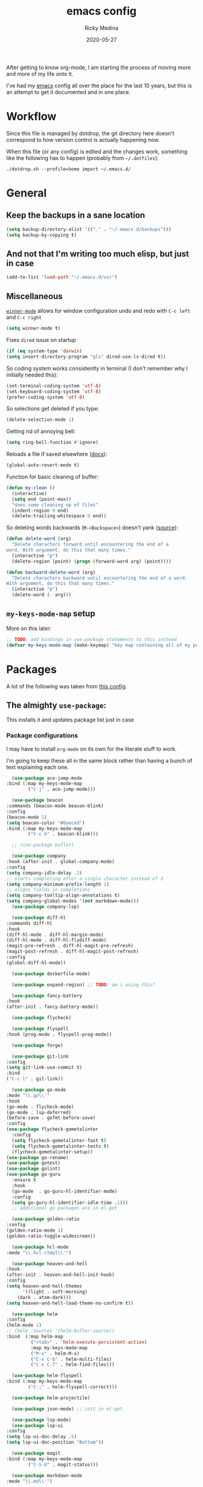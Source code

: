 #+TITLE: emacs config
#+AUTHOR: Ricky Medina
#+DATE: 2020-05-27

After getting to know org-mode, I am starting the process of moving more and
more of my life onto it.

I've had my [[file:../notes/20200526192638-emacs.org][emacs]] config all over the place for the last 10 years, but this is
an attempt to get it documented and in one place.

* Workflow

  Since this file is managed by dotdrop, the git directory here doesn't
  correspond to how version control is actually happening now.

  When this file (or any config) is edited and the changes work,
  something like the following has to happen (probably from
  =~/.dotfiles=):

  #+begin_src shell :noeval :tangle no
  ./dotdrop.sh --profile=home import ~/.emacs.d/
  #+end_src

* General

** Keep the backups in a sane location
   #+begin_src emacs-lisp
   (setq backup-directory-alist '(("." . "~/.emacs.d/backups")))
   (setq backup-by-copying t)
   #+end_src

** And not that I'm writing too much elisp, but just in case
   #+begin_src emacs-lisp
   (add-to-list 'load-path "~/.emacs.d/usr")
   #+end_src

** Miscellaneous

   [[https://www.emacswiki.org/emacs/WinnerMode][=winner-mode=]] allows for window configuration undo and redo with
   =C-c left= and =C-c right=
   #+begin_src emacs-lisp
   (setq winner-mode t)
   #+end_src

   Fixes =dired= issue on startup
   #+begin_src emacs-lisp
     (if (eq system-type 'darwin)
	 (setq insert-directory-program "gls" dired-use-ls-dired t))
   #+end_src

   So coding system works consistently in terminal (I don't remember
   why I initially needed this):
   #+begin_src emacs-lisp
     (set-terminal-coding-system 'utf-8)
     (set-keyboard-coding-system 'utf-8)
     (prefer-coding-system 'utf-8)
   #+end_src

   So selections get deleted if you type:
   #+begin_src emacs-lisp
     (delete-selection-mode 1)
   #+end_src

   Getting rid of annoying bell:
   #+begin_src emacs-lisp
   (setq ring-bell-function #'ignore)
   #+end_src

   Reloads a file if saved elsewhere ([[https://www.gnu.org/software/emacs/manual/html_node/emacs/Reverting.html][docs]]):
   #+begin_src emacs-lisp
     (global-auto-revert-mode t)
   #+end_src

   Function for basic cleaning of buffer:
   #+begin_src emacs-lisp
     (defun my-clean ()
       (interactive)
       (setq end (point-max))
       "does some cleaning up of files"
       (indent-region 0 end)
       (delete-trailing-whitespace 0 end))
   #+end_src

   So deleting words backwards (=M-<Backspace>=) doesn't yank ([[https://www.emacswiki.org/emacs/BackwardDeleteWord][source]]):
   #+begin_src emacs-lisp
     (defun delete-word (arg)
       "Delete characters forward until encountering the end of a
     word. With argument, do this that many times."
       (interactive "p")
       (delete-region (point) (progn (forward-word arg) (point))))

     (defun backward-delete-word (arg)
       "Delete characters backward until encountering the end of a word.
     With argument, do this that many times."
       (interactive "p")
       (delete-word (- arg)))
   #+end_src

** =my-keys-mode-map= setup

   More on this later:
   #+begin_src emacs-lisp
     ;; TODO: add bindings in use-package statements to this instead
     (defvar my-keys-mode-map (make-keymap) "key map containing all of my personal shortcuts")
   #+end_src

* Packages

  A lot of the following was taken from [[https://github.com/hrs/dotfiles/blob/master/emacs/dot-emacs.d/init.el][this config]].

** The almighty =use-package=:

   This installs it and updates package list just in case

*** Package configurations

    I may have to install =org-mode= on its own for the literate stuff to work.

    I'm going to keep these all in the same block rather than having a
    bunch of text explaining each one.

    #+begin_src emacs-lisp
      (use-package ace-jump-mode
	:bind (:map my-keys-mode-map
		    ("C-j" . ace-jump-mode)))

      (use-package beacon
	:commands (beacon-mode beacon-blink)
	:config
	(beacon-mode 1)
	(setq beacon-color "#8aeced")
	:bind (:map my-keys-mode-map
		    ("C-c b" . beacon-blink)))

      ;; (use-package bufler)

      (use-package company
	:hook (after-init . global-company-mode)
	:config
	(setq company-idle-delay .2)
	;; starts completing after a single character instead of 3
	(setq company-minimum-prefix-length 1)
	;; aligns fields in completions
	(setq company-tooltip-align-annotations t)
	(setq company-global-modes '(not markdown-mode)))
      (use-package company-lsp)

      (use-package diff-hl
	:commands diff-hl
	:hook
	(diff-hl-mode . diff-hl-margin-mode)
	(diff-hl-mode . diff-hl-flydiff-mode)
	(magit-pre-refresh . diff-hl-magit-pre-refresh)
	(magit-post-refresh . diff-hl-magit-post-refresh)
	:config
	(global-diff-hl-mode))

      (use-package dockerfile-mode)

      (use-package expand-region) ;; TODO: am i using this?

      (use-package fancy-battery
	:hook
	(after-init . fancy-battery-mode))

      (use-package flycheck)

      (use-package flyspell
	:hook (prog-mode . flyspell-prog-mode))

      (use-package forge)

      (use-package git-link
	:config
	(setq git-link-use-commit t)
	:bind
	("C-c l" . git-link))

      (use-package go-mode
	:mode "\\.go\\'"
	:hook
	(go-mode . flycheck-mode)
	(go-mode . lsp-deferred)
	(before-save . gofmt-before-save)
	:config
	(use-package flycheck-gometalinter
	  :config
	  (setq flycheck-gometalinter-fast t)
	  (setq flycheck-gometalinter-tests t)
	  (flycheck-gometalinter-setup))
	(use-package go-rename)
	(use-package gotest)
	(use-package golint)
	(use-package go-guru
	  :ensure t
	  :hook
	  (go-mode  . go-guru-hl-identifier-mode)
	  :config
	  (setq go-guru-hl-identifier-idle-time .1)))
      ;; additional go packages are in el-get

      (use-package golden-ratio
	:config
	(golden-ratio-mode 1)
	(golden-ratio-toggle-widescreen))

      (use-package hcl-mode
	:mode "\\.hcl.ctmpl\\'")

      (use-package heaven-and-hell
	:hook
	(after-init . heaven-and-hell-init-hook)
	:config
	(setq heaven-and-hell-themes
	      '((light . soft-morning)
		(dark . atom-dark)))
	(setq heaven-and-hell-load-theme-no-confirm t))

      (use-package helm
	:config
	(helm-mode 1)
	;; (helm :sources '(helm-bufler-source))
	:bind  (:map helm-map
		     ("<tab>" . 'helm-execute-persistent-action)
		     :map my-keys-mode-map
		     ("M-x" . helm-M-x)
		     ("C-x C-b" . helm-multi-files)
		     ("C-x C-f" . helm-find-files)))

      (use-package helm-flyspell
	:bind (:map my-keys-mode-map
		    ("C-;" . helm-flyspell-correct)))

      (use-package helm-projectile)

      (use-package json-mode) ;; init in el-get

      (use-package lsp-mode)
      (use-package lsp-ui
	:config
	(setq lsp-ui-doc-delay .5)
	(setq lsp-ui-doc-position "Bottom"))

      (use-package magit
	:bind (:map my-keys-mode-map
		    ("C-S-U" . magit-status)))

      (use-package markdown-mode
	:mode "\\.md\\'")

      (use-package org
	:ensure org-plus-contrib
	:mode ("\\.org\\'" . org-mode)

	:config

	(setq org-ellipsis "↩")
	(setq org-todo-keywords
	      '((sequence "TODO(t)" "IN PROGRESS(p)" "WAITING(w)" "|" "DONE(d)")
		(sequence "PAUSED(P)")
		(sequence "MAYBE(m)")))
	(setq org-directory "~/notes")
	(setq org-agenda-files (list "~/notes"))
	(setq org-tag-alist '(("work" . ?w)
			      ("health" . ?h)
			      ("family" . ?f)
			      ("personal" . ?p)
			      ("es" . ?e)))

	;; refile into any org agenda file
	(setq org-refile-targets '((org-agenda-files :maxlevel . 2)))
	(setq org-outline-path-complete-in-steps nil)

	;; log when item was finished
	;; from https://orgmode.org/manual/Closing-items.html
	(setq org-log-done 'time)

	(setq org-capture-templates
	      '(;; capture template for adding books to reading list - they
		;; can be re-filed appropriately with C-c C-w
		;;
		;;   ** Title
		;;      Some Author
		;;      [2020-06-06]
		("b" "Book" entry (file+headline "books.org" "Inbox")
		 "** %^{TITLE}\n   %^{AUTHOR}\n   %<[%Y-%02m-%02d %H:%M]>%?")

		;; articles - we don't add the date as a property because it's not as important here
		;;
		;;   * QUEUED [[link][Article Title]]
		;;     [2020-16-24]
		("a" "Article" entry (file "articles.org")
		 "* QUEUED [[%^{LINK}][%^{TITLE}]]\n  %<[%Y-%02m-%02d %H:%M]>%?")

		;; just uncategorized things to go into inbox
		;;
		;;   * the thing
		;;     [2020-06-24]
		("i" "Inbox" entry (file "inbox.org")
		 "* %^{ITEM}\n  %<[%Y-%02m-%02d %D %H:%M]>%?")

		;; capture project ideas
		;;
		;; ** the project idea
		;;    [2020-06-79]
		("p" "Project" entry (file+headline "projects.org" "Ideas")
		 "** %^{PROJECT}\n   %<[%Y-%02m-%02d %H:%M]>%?")

		;; quotes!
		("q" "Quote" entry (file "quotes.org")
		 "* %^{QUOTE}\n  %<[%Y-%02m-%02d %H:%M]>  %^{WHO}%?")

		;; vocabulary words
		;;
		;; * word
		;;  [2020-04-30]
		;; ** definition
		("v" "Vocab" entry (file "vocab.org")
		 "* %^{Word}\n  %<[%Y-%02m-%02d %H:%M]>\n  %^{DEF}%?")

		;; for new supplements to evaluate
		("s" "Supplement" entry (file+headline "supplements.org" "Inbox")
		 "** %^{SUPP}")))

	(require 'org-tempo)

	(use-package org-bullets
	  :hook (org-mode . (lambda () (org-bullets-mode 1))))

	(use-package ob-go
	  :init
	  (org-babel-do-load-languages
	   'org-babel-load-languages '((go . t))))

	;; TODO: might not need this actually
	(require 'ob-shell
		 :config
		 (org-babel-do-load-languages
		  'org-babel-load-languages '((shell . t))))


	(use-package ox-reveal
	  :config
	  (setq org-reveal-root "https://cdn.jsdelivr.net/npm/reveal.js"))

	:hook
	(org-mode . flyspell-mode)
	:bind (("C-j" . nil)
	       :map org-mode-map
	       ("M-<left>" . nil)
	       ("M-S-<left>" . org-metaleft)
	       ("M-C-S-<left>" . org-shiftmetaleft)
	       ("M-<right>" . nil)
	       ("M-S-<right>" . org-metaright)
	       ("M-C-S-<right>" . org-shiftmetaright)
	       ("C-j" . nil)
	       ("C-c C-." . org-time-stamp)))

      (use-package org-roam
	:requires org
	:hook
	(emacs-startup-hook . org-roam-mode)
	:config
	(setq org-roam-dailies-capture-templates
	      '(("d" "daily" plain (function org-roam-capture--get-point)
		 ""
		 :immediate-finish t
		 :file-name "%<%Y-%m-%d>"
		 :head "#+TITLE: %<%Y-%m-%d>\n* Notes\n** Uncategorized\n* TODOs")))
	:bind (:map my-keys-mode-map
		    ("C-c o t" . org-roam-dailies-today)
		    ("C-c o c" . org-roam-capture)
		    ("C-c o f" . org-roam-find-file)
		    :map org-mode-map
		    ("C-c o r" . org-roam)
		    ("C-c o y" . org-roam-dailies-yesterday)
		    ("C-c o m" . org-roam-dailies-tomorrow)
		    ("C-c o d" . org-roam-dailies-date)
		    ("C-c o i" . org-roam-insert)
		    ("C-c o s" . org-roam-server-mode)
		    ("C-c o S" . (lambda () (interactive) (browse-url "http://localhost:8080/"))))

	:config
	(setq org-roam-directory "~/notes"))

      (use-package paredit
	:hook
	(emacs-lisp-mode . enable-paredit-mode)
	(eval-expression-minibuffer-setup-hook . enable-paredit-mode)
	(ielm-mode-hook . enable-paredit-mode)
	(lisp-mode-hook . enable-paredit-mode)
	(lisp-interaction-mode-hook . enable-paredit-mode)
	(scheme-mode-hook . enable-paredit-mode)
	(javascript-mode-hook . enable-paredit-mode)
	(clojure-mode-hook . enable-paredit-mode)
	(org-mode-hook . enable-paredit-mode))

      (use-package pbcopy
	:config
	(turn-on-pbcopy))

      (use-package plantuml-mode)

      (use-package protobuf-mode)

      (use-package smart-mode-line
	:commands sml/setup
	:hook
	(after-init . sml/setup))

      (use-package switch-window
	:bind (:map my-keys-mode-map
		    ("C-x o" . switch-window)))

      (use-package tramp
	:config
	(setq tramp-default-method "ssh")
	(customize-set-variable 'tramp-syntax 'simplified))

      ;; more info here if i need to expand: https://github.com/efiivanir/.emacs.d/blob/a3f705714cc00f1fe2905a2ceaa99d9e97b8e600/settings/treemacs-settings.el
      (use-package treemacs)

      (use-package yaml-mode
	:mode ("\\.yaml\\'" "\\.yml\\'"))

      (use-package yascroll
	:config
	(global-yascroll-bar-mode))

      (use-package yasnippet
	:config
	(yas-global-mode 1)
	:bind (:map my-keys-mode-map
		    ("C-c y" . yas-expand)))
    #+end_src

**** TODO make a macro to encapsulate =:bind (:map my-key-mode-map)=

** [[https://github.com/dimitri/el-get][=el-get=]]

*** Installation
    #+begin_src emacs-lisp
      (add-to-list 'load-path "~/.emacs.d/el-get/el-get")

      (unless (require 'el-get nil 'noerror)
	(with-current-buffer
	    (url-retrieve-synchronously
	     "https://raw.githubusercontent.com/dimitri/el-get/master/el-get-install.el")
	  (goto-char (point-max))
	  (eval-print-last-sexp)))
    #+end_src

*** Configure my custom recipes and configurations
    #+begin_src emacs-lisp
      (add-to-list 'el-get-recipe-path "~/.emacs.d/el-get-user/recipes/")
      (setq el-get-user-package-directory "~/.emacs.d/el-get-user/init/")
    #+end_src

*** My packages
    #+begin_src emacs-lisp
      (setq my-packages
	    '(atom-dark-theme
	      chrome.el
	      emacs-powerline
	      go-mod
	      go-imports))
    #+end_src

*** Run it
    #+begin_src emacs-lisp
      (ignore-errors (el-get-self-update)) ;; maybe bring this back?
      ;; (el-get-update-all)
      (el-get-cleanup my-packages) ;; deletes no-longer-listed packages

      (el-get 'sync my-packages)
    #+end_src

* Look/Feel

  #+begin_src emacs-lisp
    ;; get rid of menus and bars
    (menu-bar-mode -1)
    (tool-bar-mode -1)
    (scroll-bar-mode -1)

    ;; get rid of startup screens
    (setq inhibit-splash-screen t)
    (setq inhibit-startup-message t)

    (column-number-mode t)
    ;; so lines don't get broken onto next line if longer than buffer
    (set-default 'truncate-lines t)

    ;; show matching parenthesis
    (show-paren-mode t)

    ;; fixing scrolling behavior to be less jumpy
    (setq scroll-step 1)
    (setq scroll-conservatively 10000)
    (setq auto-window-vscroll nil)
  #+end_src

* Programming

  Fixes annoying comment that =ruby-mode= puts in:
  #+begin_src emacs-lisp
    (setq ruby-insert-encoding-magic-comment nil)
  #+end_src
* Key Bindings

  Inspired by [[http://stackoverflow.com/questions/683425/globally-override-key-binding-in-emacs][this stackoverflow]]. The idea is you make all your
  personal key bindings in their own map that you can disable and get
  to everything underneath.

  #+begin_src emacs-lisp
    (global-set-key (kbd "<M-DEL>") 'backward-delete-word)

    ;; personal minor mode for key map. GREAT hack
    (define-minor-mode my-keys-mode
      "A minor mode so that my key settings override annoying major modes."
      t " my-keys" 'my-keys-mode-map)
    (my-keys-mode 1)

    ;; toggle my minor mode
    (global-unset-key (kbd "M-m"))
    (global-set-key (kbd "M-m m") 'my-keys-mode)

    (let ((m my-keys-mode-map))
      (define-key m (kbd "C-t") 'comment-or-uncomment-region)
      (define-key m (kbd "C-S-T") (lambda () (interactive) (org-agenda)))
      (define-key m (kbd "M-P") 'package-list-packages)
      (define-key m (kbd "M-E") 'el-get-list-packages)
      (define-key m (kbd "M-S") 'eshell)
      (define-key m (kbd "C-c a") 'org-capture)
      (define-key m (kbd "C-c c") 'my-clean)
      (define-key m (kbd "C-c b") 'beacon-blink)
      (define-key m (kbd "C-c p") 'helm-projectile)
      (define-key m (kbd "C-c t") 'heaven-and-hell-toggle-theme)
      (define-key m (kbd "C-c g") 'golden-ratio-toggle-widescreen)
      (define-key m (kbd "C-v") 'nav-text-minor-mode)

      (define-key m (kbd "C-c . e")       ; open README.org
	(lambda () (interactive) (find-file "~/.emacs.d/README.org")))
      (define-key m (kbd "C-c . E")       ; open emacs config
	(lambda () (interactive) (find-file "~/.emacs.d/init.el")))
      (define-key m (kbd "C-c . z")       ; open .zshrc
	(lambda () (interactive) (find-file "~/.zshrc")))
      (define-key m (kbd "C-c . o")       ; open .zsh
	(lambda () (interactive) (find-file "~/.oh-my-zsh")))
      (define-key m (kbd "C-c . b")       ; open .bashrc
	(lambda () (interactive) (find-file "~/.bashrc")))
      (define-key m (kbd "C-c . i")       ; open init folder
	(lambda () (interactive) (find-file "~/.emacs.d/el-get-user/init")))

      ;; experimenting

      ;; chrome search for work
      (define-key m (kbd "C-c . w")
	(lambda () (interactive)
	  (save-window-excursion
	  (start-process "chrome" nil
			 "/Applications/Google Chrome.app/Contents/MacOS/Google Chrome"
			 "--remote-debugging-port=9222"
			 "--profile-directory=Profile 3"
			 (read-string "url: ")))))
      ;; chrome search for personal
      (define-key m (kbd "C-c . c")
	(lambda () (interactive)
	  (save-window-excursion
	  (start-process "chrome" nil
			 "/Applications/Google Chrome.app/Contents/MacOS/Google Chrome"
			 "--remote-debugging-port=9222"
			 "--profile-directory=Profile 2"
			 (read-string "url: ")))))

      ;; opens Joe zoom + facebook page
      (define-key m (kbd "C-c . j")
	(lambda () (interactive)
	  (start-process "joe-zoom" nil
			 "/Applications/Google Chrome.app/Contents/MacOS/Google Chrome"
			 "--profile-directory=Profile 2"
			 "--remote-debugging-port=9222"
			 (getenv "JOE_ZOOM")
			 "https://www.facebook.com/groups/565308257695776/post_tags/?post_tag_id=566705834222685")))

      ;; work

      ;; open github notifications
      (define-key m (kbd "C-c . n")
	(lambda () (interactive)
	  (start-process "notifications" nil
			 "/Applications/Google Chrome.app/Contents/MacOS/Google Chrome"
			 "--profile-directory=Profile 3"
			 "--remote-debugging-port=9222"
			 "https://github.com/notifications")))
      m)

    ;; for directed buffer navigation
    (setq windmove-wrap-around t)
    (define-prefix-command 'nav-map)
    (define-key my-keys-mode-map (kbd "C-n") nav-map)
    (let ((m nav-map))
      (define-key m (kbd "o") 'windmove-up)
      (define-key m (kbd "l") 'windmove-down)
      (define-key m (kbd "j") 'windmove-left)
      (define-key m (kbd "k") 'windmove-right))

    ;; for quickly changing minor modes
    (define-prefix-command 'quick-modes-map)
    (define-key my-keys-mode-map (kbd "M-m") quick-modes-map)
    (let ((m quick-modes-map))
      (define-key m (kbd "w") 'whitespace-mode)
      (define-key m (kbd "l") 'display-line-numbers-mode)
      (define-key m (kbd "e") 'electric-pair-mode)
      (define-key m (kbd "f") 'flymake-mode)
      (define-key m (kbd "p") 'paredit-mode)
      (define-key m (kbd "o") 'outline-minor-mode)
      (define-key m (kbd "d") 'diff-hl-mode)
      (define-key m (kbd "h") 'global-hl-line-mode)
      (define-key m (kbd "a") 'auto-complete-mode)
      (define-key m (kbd "t") 'toggle-truncate-lines))

    ;; minor mode for navigating text easily
    ;; enter into it with M-m k
    (defvar nav-text-minor-mode-map
      (let ((m (make-sparse-keymap)))
	(suppress-keymap m t)
	(define-key m (kbd "j") 'backward-char)
	(define-key m (kbd "k") 'forward-char)
	(define-key m (kbd "o") 'previous-line)
	(define-key m (kbd "l") 'next-line)
	(define-key m (kbd "J") 'backward-word)
	(define-key m (kbd "K") 'forward-word)
	(define-key m (kbd "O") 'backward-paragraph)
	(define-key m (kbd "L") 'forward-paragraph)

	(define-key m (kbd "t") 'beginning-of-buffer)
	(define-key m (kbd "y") 'end-of-buffer)
	(define-key m (kbd "a") 'beginning-of-line)
	(define-key m (kbd "e") 'end-of-line)
	(define-key m (kbd "g") 'goto-line)
	(define-key m (kbd "G") 'ace-jump-mode)
	(define-key m (kbd "S") 'isearch-backward)
	(define-key m (kbd "s") 'isearch-forward)
	m)
      "nav-text-minor-mode keymap.")

    (define-minor-mode nav-text-minor-mode
      "A minor mode so that my hands hurt less."
      nil " nav-text" 'nav-text-minor-mode-map)
  #+end_src

* TODOs
** DONE google search from keyboard shortcut
** DONE make nav-text better and faster to get to
